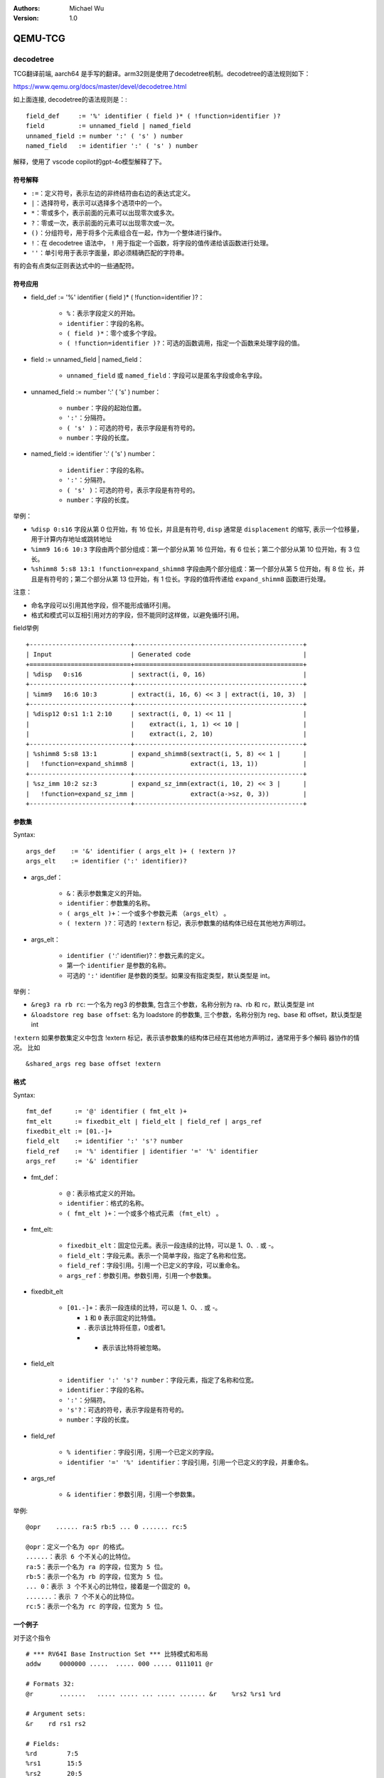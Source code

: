 .. Michael Wu 版权所有

:Authors: Michael Wu
:Version: 1.0

QEMU-TCG
===========

decodetree
-----------

TCG翻译前端, aarch64 是手写的翻译。arm32则是使用了decodetree机制。decodetree的语法规则如下：

https://www.qemu.org/docs/master/devel/decodetree.html

如上面连接, decodetree的语法规则是：::

  field_def     := '%' identifier ( field )* ( !function=identifier )?
  field         := unnamed_field | named_field
  unnamed_field := number ':' ( 's' ) number
  named_field   := identifier ':' ( 's' ) number

解释，使用了 vscode copilot的gpt-4o模型解释了下。

符号解释
^^^^^^^^^^

- ``:=``：定义符号，表示左边的非终结符由右边的表达式定义。
- ``|``：选择符号，表示可以选择多个选项中的一个。
- ``*``：零或多个，表示前面的元素可以出现零次或多次。
- ``?``：零或一次，表示前面的元素可以出现零次或一次。
- ``()``：分组符号，用于将多个元素组合在一起，作为一个整体进行操作。
- ``!``：在 decodetree 语法中， ``!``  用于指定一个函数，将字段的值传递给该函数进行处理。
- ``''``：单引号用于表示字面量，即必须精确匹配的字符串。
  
有的会有点类似正则表达式中的一些通配符。

符号应用
^^^^^^^^^^

- field_def := '%' identifier ( field )* ( !function=identifier )?：

    - ``%``：表示字段定义的开始。
    - ``identifier``：字段的名称。
    - ``( field )*``：零个或多个字段。
    - ``( !function=identifier )?``：可选的函数调用，指定一个函数来处理字段的值。

- field := unnamed_field | named_field：

    - ``unnamed_field`` 或 ``named_field``：字段可以是匿名字段或命名字段。

- unnamed_field := number ':' ( 's' ) number：

    - ``number``：字段的起始位置。
    - ``':'``：分隔符。
    - ``( 's' )``：可选的符号，表示字段是有符号的。
    - ``number``：字段的长度。

- named_field := identifier ':' ( 's' ) number：

    - ``identifier``：字段的名称。
    - ``':'``：分隔符。
    - ``( 's' )``：可选的符号，表示字段是有符号的。
    - ``number``：字段的长度。

举例：

- ``%disp 0:s16``  字段从第 0 位开始，有 16 位长，并且是有符号, ``disp`` 通常是 ``displacement`` 的缩写,
  表示一个位移量，用于计算内存地址或跳转地址
- ``%imm9 16:6 10:3`` 字段由两个部分组成：第一个部分从第 16 位开始，有 6 位长；第二个部分从第 10 位开始，有 3 位长。
- ``%shimm8 5:s8 13:1 !function=expand_shimm8`` 字段由两个部分组成：第一个部分从第 5 位开始，有 8 位
  长，并且是有符号的；第二个部分从第 13 位开始，有 1 位长。字段的值将传递给 ``expand_shimm8`` 函数进行处理。

注意：

- 命名字段可以引用其他字段，但不能形成循环引用。
- 格式和模式可以互相引用对方的字段，但不能同时这样做，以避免循环引用。

field举例 ::

    +---------------------------+---------------------------------------------+
    | Input                     | Generated code                              |
    +===========================+=============================================+
    | %disp   0:s16             | sextract(i, 0, 16)                          |
    +---------------------------+---------------------------------------------+
    | %imm9   16:6 10:3         | extract(i, 16, 6) << 3 | extract(i, 10, 3)  |
    +---------------------------+---------------------------------------------+
    | %disp12 0:s1 1:1 2:10     | sextract(i, 0, 1) << 11 |                   |
    |                           |    extract(i, 1, 1) << 10 |                 |
    |                           |    extract(i, 2, 10)                        |
    +---------------------------+---------------------------------------------+
    | %shimm8 5:s8 13:1         | expand_shimm8(sextract(i, 5, 8) << 1 |      |
    |   !function=expand_shimm8 |               extract(i, 13, 1))            |
    +---------------------------+---------------------------------------------+
    | %sz_imm 10:2 sz:3         | expand_sz_imm(extract(i, 10, 2) << 3 |      |
    |   !function=expand_sz_imm |               extract(a->sz, 0, 3))         |
    +---------------------------+---------------------------------------------+

参数集
^^^^^^^^^^

Syntax::

  args_def    := '&' identifier ( args_elt )+ ( !extern )?
  args_elt    := identifier (':' identifier)?

- args_def：

    - ``&``：表示参数集定义的开始。
    - ``identifier``：参数集的名称。
    - ``( args_elt )+``：一个或多个参数元素 ``（args_elt）`` 。
    - ``( !extern )?``：可选的 ``!extern`` 标记，表示参数集的结构体已经在其他地方声明过。

- args_elt：

    - ``identifier ('``:' identifier)?：参数元素的定义。
    - 第一个 ``identifier`` 是参数的名称。
    - 可选的 ``':'`` identifier 是参数的类型。如果没有指定类型，默认类型是 int。

举例：

- ``&reg3 ra rb rc``: 一个名为 reg3 的参数集, 包含三个参数，名称分别为 ra、rb 和 rc，默认类型是 int
- ``&loadstore reg base offset``: 名为 loadstore 的参数集, 三个参数，名称分别为 reg、base 和 offset，默认类型是 int

``!extern`` 如果参数集定义中包含 !extern 标记，表示该参数集的结构体已经在其他地方声明过，通常用于多个解码
器协作的情况。 比如 ::

    &shared_args reg base offset !extern

格式
^^^^^^^

Syntax::

  fmt_def      := '@' identifier ( fmt_elt )+
  fmt_elt      := fixedbit_elt | field_elt | field_ref | args_ref
  fixedbit_elt := [01.-]+
  field_elt    := identifier ':' 's'? number
  field_ref    := '%' identifier | identifier '=' '%' identifier
  args_ref     := '&' identifier

- fmt_def：

    - ``@``：表示格式定义的开始。
    - ``identifier``：格式的名称。
    - ``( fmt_elt )+``：一个或多个格式元素 ``（fmt_elt）`` 。

- fmt_elt:

    - ``fixedbit_elt``：固定位元素。表示一段连续的比特，可以是 1、0、. 或 -。
    - ``field_elt``：字段元素。表示一个简单字段，指定了名称和位宽。
    - ``field_ref``：字段引用。引用一个已定义的字段，可以重命名。
    - ``args_ref``：参数引用。参数引用，引用一个参数集。

- fixedbit_elt

    - ``[01.-]+``：表示一段连续的比特，可以是 1、0、. 或 -。
    
      - ``1`` 和 ``0`` 表示固定的比特值。
      - . 表示该比特将任意，0或者1。
      - - 表示该比特将被忽略。

- field_elt

    - ``identifier ':' 's'? number``：字段元素，指定了名称和位宽。
    - ``identifier``：字段的名称。
    - ``':'``：分隔符。
    - ``'s'?``：可选的符号，表示字段是有符号的。
    - ``number``：字段的长度。

- field_ref

    - ``% identifier``：字段引用，引用一个已定义的字段。
    - ``identifier '=' '%' identifier``：字段引用，引用一个已定义的字段，并重命名。

- args_ref

    - ``& identifier``：参数引用，引用一个参数集。

举例: ::

    @opr    ...... ra:5 rb:5 ... 0 ....... rc:5

    @opr：定义一个名为 opr 的格式。
    ......：表示 6 个不关心的比特位。
    ra:5：表示一个名为 ra 的字段，位宽为 5 位。
    rb:5：表示一个名为 rb 的字段，位宽为 5 位。
    ... 0：表示 3 个不关心的比特位，接着是一个固定的 0。
    .......：表示 7 个不关心的比特位。
    rc:5：表示一个名为 rc 的字段，位宽为 5 位。

一个例子
^^^^^^^^^^

对于这个指令 ::

    # *** RV64I Base Instruction Set *** 比特模式和布局
    addw     0000000 .....  ..... 000 ..... 0111011 @r

    # Formats 32:
    @r       .......   ..... ..... ... ..... ....... &r    %rs2 %rs1 %rd

    # Argument sets:
    &r    rd rs1 rs2

    # Fields:
    %rd        7:5
    %rs1       15:5
    %rs2       20:5



- @r：表示使用 @r 格式，该格式定义了指令的字段布局和参数集, 参数高位到低位；
- &r：表示使用 &r 参数集，该参数集定义了指令的参数。%rs2 %rs1 %rd：表示指令的字段引用，分别对
  应 rs2、rs1 和 rd 字段。

添加1个求平方的指令
^^^^^^^^^^^^^^^^^^^^^^^^

代码实现链接：

https://github.com/thisinnocence/qemu/commit/624ba758cbbb67484aa9fcb7036f6010dcb2acc5

后面详细补充依稀 riscv 指令知识，以及QEMU TCG的详细实现。

